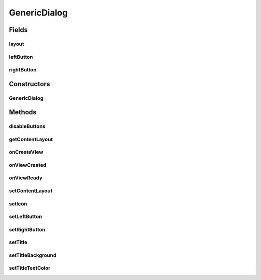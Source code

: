 .. java:import:: android.os Bundle

.. java:import:: android.support.annotation ColorRes

.. java:import:: android.support.annotation DrawableRes

.. java:import:: android.support.annotation LayoutRes

.. java:import:: android.support.annotation Nullable

.. java:import:: android.support.v4.app DialogFragment

.. java:import:: android.support.v4.content ContextCompat

.. java:import:: android.view LayoutInflater

.. java:import:: android.view View

.. java:import:: android.view ViewGroup

.. java:import:: android.view Window

.. java:import:: android.view WindowManager

.. java:import:: android.widget Button

.. java:import:: android.widget ImageView

.. java:import:: android.widget LinearLayout

.. java:import:: android.widget TextView

.. java:import:: java.util HashMap

.. java:import:: java.util Map

GenericDialog
=============

.. java:package:: com.eddmash.dialogs
   :noindex:

.. java:type:: public abstract class GenericDialog extends DialogFragment

   A generic class that makes it easy to customize dialog boxes. example usage of an implementation \ :java:ref:`AlertboxDialog`\

   .. parsed-literal::

      AlertboxDialog alertboxDialog = new AlertboxDialog();
      alertboxDialog.disableButtons(true);
      alertboxDialog.setTitle("NETWORK ERROR");
      alertboxDialog.setIcon(R.drawable.fail);
      alertboxDialog.setMessage(activity.getString(R.string.network_error));
      alertboxDialog.show(activity.getSupportFragmentManager(), "network_error");

Fields
------
layout
^^^^^^

.. java:field:: protected View layout
   :outertype: GenericDialog

leftButton
^^^^^^^^^^

.. java:field:: protected Button leftButton
   :outertype: GenericDialog

rightButton
^^^^^^^^^^^

.. java:field:: protected Button rightButton
   :outertype: GenericDialog

Constructors
------------
GenericDialog
^^^^^^^^^^^^^

.. java:constructor:: public GenericDialog()
   :outertype: GenericDialog

Methods
-------
disableButtons
^^^^^^^^^^^^^^

.. java:method:: public void disableButtons(boolean b)
   :outertype: GenericDialog

getContentLayout
^^^^^^^^^^^^^^^^

.. java:method:: protected int getContentLayout()
   :outertype: GenericDialog

onCreateView
^^^^^^^^^^^^

.. java:method:: @Override public View onCreateView(LayoutInflater inflater, ViewGroup container, Bundle savedInstanceState)
   :outertype: GenericDialog

onViewCreated
^^^^^^^^^^^^^

.. java:method:: @Override public void onViewCreated(View view, Bundle savedInstanceState)
   :outertype: GenericDialog

onViewReady
^^^^^^^^^^^

.. java:method:: protected abstract void onViewReady(View view, Bundle savedInstanceState)
   :outertype: GenericDialog

   Add your logic to this method since at this point most of the work is done for you and the base layout has been polutated with your content layout

setContentLayout
^^^^^^^^^^^^^^^^

.. java:method:: public void setContentLayout(int layoutID)
   :outertype: GenericDialog

setIcon
^^^^^^^

.. java:method:: public void setIcon(int drawable)
   :outertype: GenericDialog

setLeftButton
^^^^^^^^^^^^^

.. java:method:: public void setLeftButton(String label, ButtonClickedListener clickListener)
   :outertype: GenericDialog

   SEt the listner to be invoked when the left button is clicked

   :param label:
   :param clickListener:

setRightButton
^^^^^^^^^^^^^^

.. java:method:: public void setRightButton(String label, ButtonClickedListener clickListener)
   :outertype: GenericDialog

   set listener to be invoked when the right button is cliked.

   :param label:
   :param clickListener:

setTitle
^^^^^^^^

.. java:method:: public void setTitle(String title)
   :outertype: GenericDialog

setTitleBackground
^^^^^^^^^^^^^^^^^^

.. java:method:: public void setTitleBackground(int titleBgColor)
   :outertype: GenericDialog

setTitleTextColor
^^^^^^^^^^^^^^^^^

.. java:method:: public void setTitleTextColor(int titleBgColor)
   :outertype: GenericDialog


